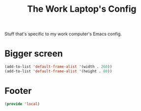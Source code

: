 #+TITLE: The Work Laptop's Config

Stuff that's specific to my work computer's Emacs config.

* Bigger screen
#+begin_src emacs-lisp
  (add-to-list 'default-frame-alist '(width . 260))
  (add-to-list 'default-frame-alist '(height . 80))
#+end_src

* Footer
#+BEGIN_SRC emacs-lisp
  (provide 'local)
#+END_SRC

